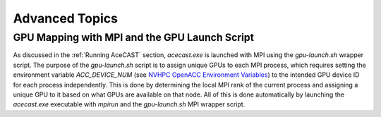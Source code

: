 .. meta::
   :description: Advanced Topics, click for more
   :keywords: Running, Usage, MPI, input, environment, AceCast, Documentation, TempoQuest, 

.. _NVHPC OpenACC Environment Variables:
   https://docs.nvidia.com/hpc-sdk/archive/21.9/compilers/openacc-gs/index.html#env-vars

.. _Advanced Topics:

Advanced Topics
###############

.. _GPU Mapping:

GPU Mapping with MPI and the GPU Launch Script
==============================================

As discussed in the :ref:`Running AceCAST` section, `acecast.exe` is launched with MPI using the 
`gpu-launch.sh` wrapper script. The purpose of the `gpu-launch.sh` script is to assign unique GPUs 
to each MPI process, which requires setting the environment variable `ACC_DEVICE_NUM` (see 
`NVHPC OpenACC Environment Variables`_) to the intended GPU device ID for each process 
independently. This is done by determining the local MPI rank of the current process and assigning 
a unique GPU to it based on what GPUs are available on that node. All of this is done automatically 
by launching the `acecast.exe` executable with `mpirun` and the `gpu-launch.sh` MPI wrapper script.

.. tabs::

    .. tab:: Usage

        .. code-block:: output

            Usage: mpirun [MPIRUN_OPTIONS] gpu-launch.sh [--gpu-list GPU_LIST] acecast.exe

                MPIRUN_OPTIONS: use "mpirun --help" for more information

                --gpu-list GPU_LIST (optional):
                
                        This option can be used to specify which GPUs to use for running acecast. If 
                        running on multiple nodes then the list applies to all nodes. GPU_LIST should 
                        be a comma-separated list of non-negative integers or ranges (inclusive) 
                        corresponding to GPU device IDs. Examples:
                            
                            --gpu-list 0,1,3 
                            --gpu-list 0-2,4,6 
                        
                        If this option is not provided then it is assumed that all detected GPUs are 
                        available for use and GPU_LIST will be determined automatically using the 
                        nvidia-smi utility.
                        
                        Note: GPU_LIST can also be set using the ACECAST_GPU_LIST environment variable

    .. tab:: Example 1

        .. code-block:: shell

            mpirun -np 3 ./gpu-launch.sh --gpu-list 0,1,3 ./acecast.exe


